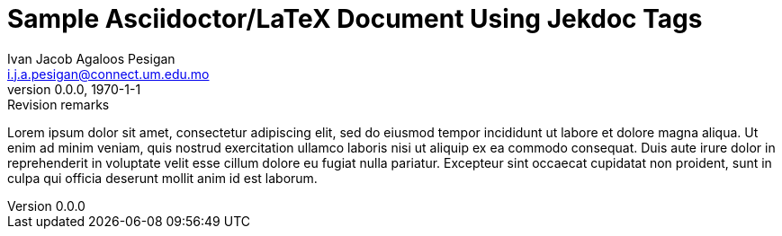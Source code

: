 :doctype: article
:title: Sample Asciidoctor/LaTeX Document Using Jekdoc Tags
:description: Document description
:author: Ivan Jacob Agaloos Pesigan
:email: i.j.a.pesigan@connect.um.edu.mo
:firstname: Ivan Jacob
:middlename: Agaloos
:lastname: Pesigan
:revdate: 1970-1-1
:revnumber: 0.0.0
:revremark: Revision remarks
:keywords: Jekdoc, Asciidoc, Latex
:shorttitle: Jekdoc
:leftheader: Pesigan & Doe
:authors: Ivan Jacob Agaloos Pesigan, John H. Doe
:corresponding_author: Ivan Jacob Agaloos Pesigan
:corresponding_address: Department of Psychology, Faculty of Social Sciences, Avenida da Universidade, University of Macau, Taipa, Macau SAR, China
:corresponding_email: i.j.a.pesigan@connect.um.edu.mo
:toc: left
:toclevels: 5
:cache-uri:
:data-uri:
:icons: font
:imagesdir: images
:stem: latexmath
:eqnums:

= {title}

Lorem ipsum dolor sit amet, consectetur adipiscing elit, sed do eiusmod tempor incididunt ut labore et dolore magna aliqua. Ut enim ad minim veniam, quis nostrud exercitation ullamco laboris nisi ut aliquip ex ea commodo consequat. Duis aute irure dolor in reprehenderit in voluptate velit esse cillum dolore eu fugiat nulla pariatur. Excepteur sint occaecat cupidatat non proident, sunt in culpa qui officia deserunt mollit anim id est laborum.